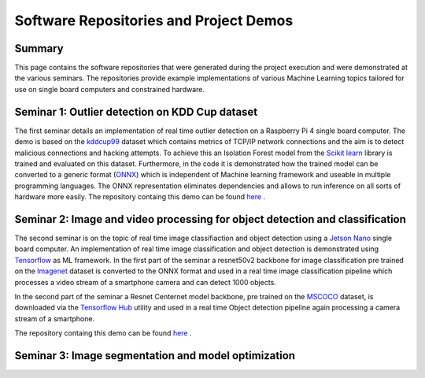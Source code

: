 Software Repositories and Project Demos 
==========================================

Summary
--------
This page contains the software repositories that were generated during the project execution and were demonstrated at the various seminars.
The repositories provide example implementations of various Machine Learning topics tailored for use on single board computers and constrained hardware.



Seminar 1: Outlier detection on KDD Cup dataset
------------------------------------------------
The first seminar details an implementation of real time outlier detection on a Raspberry Pi 4 single board computer. The demo is based on the `kddcup99 <http://kdd.ics.uci.edu/databases/kddcup99/kddcup99.html>`_ dataset which contains 
metrics of TCP/IP network connections and the aim is to detect malicious connections and hacking attempts. To achieve this an Isolation Forest model from the `Scikit learn <https://scikit-learn.org/stable/>`_ library is trained and evaluated on this dataset. Furthermore, in the code it is demonstrated how the trained model can be converted to a generic format (`ONNX <https://onnx.ai/>`_) which is independent of Machine learning framework and useable in multiple programming languages.    
The ONNX representation eliminates dependencies and allows to run inference on all sorts of hardware more easily. The repository containg this demo can be found `here  <https://github.com/WillemRaes/AISIBOCOseminar2020>`_ .

.. image:: ../images/workflowseminar1.png
  :width: 800
  :alt: Alternative text


Seminar 2: Image and video processing for object detection and classification 
---------------------------------------------------------------------------------
The second seminar is on the topic of real time image classifiaction and object detection using a `Jetson Nano <https://developer.nvidia.com/embedded/jetson-nano-developer-kit>`_ single board computer.
An implementation of real time image classification and object detection is demonstrated using `Tensorflow <https://www.tensorflow.org/>`_ as ML framework. In the first part of the seminar a resnet50v2 backbone for image classification pre trained on the `Imagenet <https://www.image-net.org/>`_ dataset is converted to the ONNX format and used in a real time image classification pipeline which processes a video stream of a smartphone camera and can detect 1000 objects.

.. image:: ../images/workflowseminar2.png
  :width: 800
  :alt: Alternative text

.. image:: ../images/sem2implementations.png
  :width: 800
  :alt: Alternative text

In the second part of the seminar a Resnet Centernet model backbone, pre trained on the `MSCOCO <https://www.tensorflow.org/hub>`_ dataset, is downloaded via the `Tensorflow Hub <https://www.tensorflow.org/hub>`_ utility and used in a real time Object detection pipeline again processing a camera stream of a smartphone.   

.. image:: ../images/sem2demoapp.png
  :width: 800
  :alt: Alternative text


The repository containg this demo can be found `here  <https://github.com/WillemRaes/AISIBOCOseminar2>`_ .

Seminar 3: Image segmentation and model optimization 
---------------------------------------------------------------------------------



